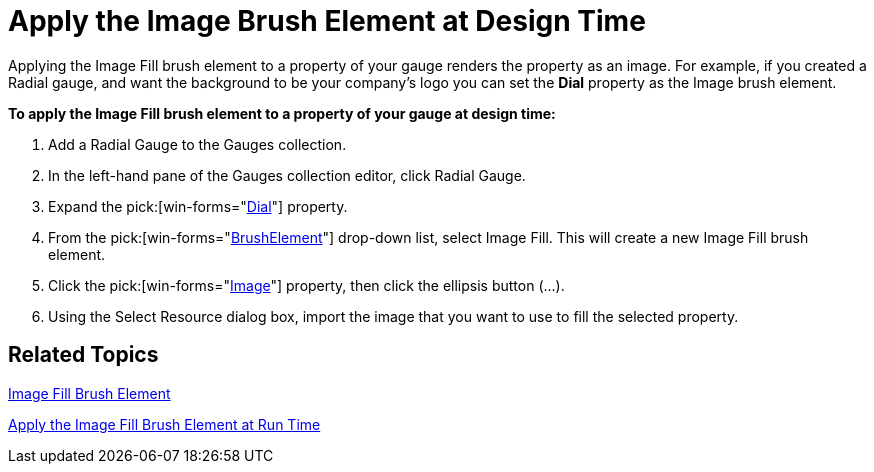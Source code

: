 ﻿////

|metadata|
{
    "name": "wingauge-apply-the-image-brush-element-at-design-time",
    "controlName": ["WinGauge"],
    "tags": ["Charting","Design Environment"],
    "guid": "{A0F2B977-6D1A-428E-8319-A9831F9E25DB}",  
    "buildFlags": [],
    "createdOn": "0001-01-01T00:00:00Z"
}
|metadata|
////

= Apply the Image Brush Element at Design Time

Applying the Image Fill brush element to a property of your gauge renders the property as an image. For example, if you created a Radial gauge, and want the background to be your company's logo you can set the *Dial* property as the Image brush element.

*To apply the Image Fill brush element to a property of your gauge at design time:*

[start=1]
. Add a Radial Gauge to the Gauges collection.
[start=2]
. In the left-hand pane of the Gauges collection editor, click Radial Gauge.
[start=3]
. Expand the   pick:[win-forms="link:{ApiPlatform}win.ultrawingauge{ApiVersion}~infragistics.ultragauge.resources.radialgauge~dial.html[Dial]"]  property.
[start=4]
. From the   pick:[win-forms="link:{ApiPlatform}win.ultrawingauge{ApiVersion}~infragistics.ultragauge.resources.gauge~brushelement.html[BrushElement]"]  drop-down list, select Image Fill. This will create a new Image Fill brush element.
[start=5]
. Click the  pick:[win-forms="link:{ApiPlatform}win.ultrawingauge{ApiVersion}~infragistics.ultragauge.resources.imagebrushelement.html[Image]"]  property, then click the ellipsis button (...).
[start=6]
. Using the Select Resource dialog box, import the image that you want to use to fill the selected property.

== Related Topics

link:wingauge-image-fill-brush-element.html[Image Fill Brush Element]

link:wingauge-apply-the-image-fill-brush-element-at-run-time.html[Apply the Image Fill Brush Element at Run Time]
